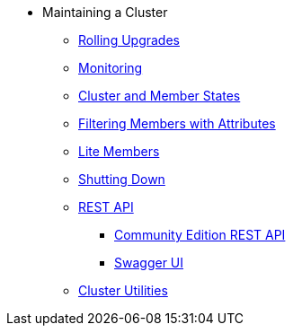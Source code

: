 * Maintaining a Cluster
** xref:maintain-cluster:rolling-upgrades.adoc[Rolling Upgrades]
** xref:maintain-cluster:monitoring.adoc[Monitoring]
** xref:maintain-cluster:cluster-member-states.adoc[Cluster and Member States]
** xref:maintain-cluster:member-attributes.adoc[Filtering Members with Attributes]
** xref:maintain-cluster:lite-members.adoc[Lite Members]
** xref:maintain-cluster:shutdown.adoc[Shutting Down]
** xref:maintain-cluster:enterprise-rest-api.adoc[REST API]
*** xref:maintain-cluster:rest-api.adoc[Community Edition REST API]
*** xref:maintain-cluster:rest-api-swagger.adoc[Swagger UI]
** xref:management:cluster-utilities.adoc[Cluster Utilities]
